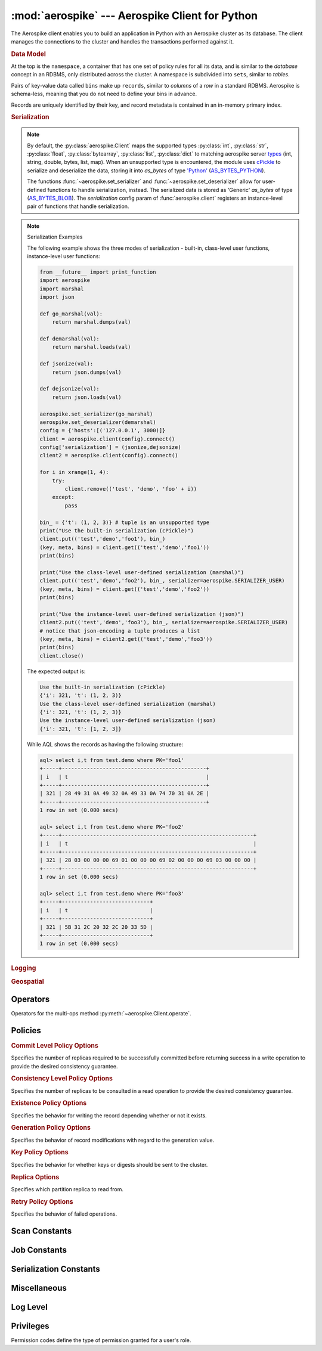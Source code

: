 .. _aerospike:

*************************************************
:mod:`aerospike` --- Aerospike Client for Python
*************************************************

.. module:: aerospike
    :platform: 64-bit Linux and OS X
    :synopsis: Aerospike client for Python.

The Aerospike client enables you to build an application in Python with an
Aerospike cluster as its database. The client manages the connections to the
cluster and handles the transactions performed against it.

.. rubric:: Data Model

At the top is the ``namespace``, a container that has one set of policy rules
for all its data, and is similar to the *database* concept in an RDBMS, only
distributed across the cluster. A namespace is subdivided into ``sets``,
similar to *tables*.

Pairs of key-value data called ``bins`` make up ``records``, similar to
*columns* of a *row* in a standard RDBMS. Aerospike is schema-less, meaning
that you do not need to define your bins in advance.

Records are uniquely identified by their key, and record metadata is contained
in an in-memory primary index.

.. seealso::
    `Architecture Overview <http://www.aerospike.com/docs/architecture/index.html>`_
    and `Aerospike Data Model
    <http://www.aerospike.com/docs/architecture/data-model.html>`_ for more
    information about Aerospike.


.. py:function:: client(config)

    Creates a new instance of the Client class. This client can
    :meth:`~aerospike.Client.connect` to the cluster and perform operations
    against it, such as :meth:`~aerospike.Client.put` and
    :meth:`~aerospike.Client.get` records.

    :param dict config: the client's configuration.

        .. hlist::
            :columns: 1

            * **hosts** a required :class:`list` of (address, port) tuples identifying a node (or multiple nodes) in the cluster. \
              The client will connect to the first available node in the list, the *seed node*, \
              and will learn about the cluster and partition map from it.
            * **lua** an optional :class:`dict` containing the paths to two types of Lua modules
                * **system_path** the location of the system modules such as ``aerospike.lua`` (default: ``/usr/local/aerospike/lua``)
                * **user_path** the location of the user's record and stream UDFs
            * **policies** a :class:`dict` of policies
                * **timeout** default connection timeout in milliseconds
                * **key** default key policy, with values such as :data:`aerospike.POLICY_KEY_DIGEST`
                * **exists** default exists policy, with values such as :data:`aerospike.POLICY_EXISTS_CREATE`
                * **gen** default generation policy, with values such as :data:`aerospike.POLICY_GEN_IGNORE`
                * **retry** default retry policy, with values such as :data:`aerospike.POLICY_RETRY_NONE`
                * **consistency_level** default consistency level policy, with values such as :data:`aerospike.POLICY_CONSISTENCY_ONE`
                * **replica** default replica policy, with values such as :data:`aerospike.POLICY_REPLICA_MASTER`
                * **commit_level** default commit level policy, with values such as :data:`aerospike.POLICY_COMMIT_LEVEL_ALL`
            * **shm** a :class:`dict` with optional shared-memory cluster tending parameters. Shared-memory cluster tending is on if the :class:`dict` is provided. If multiple clients are instantiated talking to the same cluster the *shm* cluster-tending should be used.
                * **max_nodes** maximum number of nodes allowed. Pad so new nodes can be added without configuration changes (default: 16)
                * **max_namespaces** similarly pad (default: 8)
                * **takeover_threshold_sec** take over tending if the cluster hasn't been checked for this many seconds (default: 30)
                * **shm_key** explicitly set the shm key for this client. It is otherwise implicitly evaluated per unique hostname, and can be inspected with :meth:`~aerospike.Client.shm_key` (default: 0xA5000000)
            * **serialization** an optional instance-level :py:func:`tuple` of (serializer, deserializer). Takes precedence over a class serializer registered with :func:`~aerospike.set_serializer`.
            * **thread_pool_size** number of threads in the pool that is used in batch/scan/query commands (default: 16)
            * **max_threads** size of the synchronous connection pool for each server node (default: 300)
            * **batch_direct** whether to use the batch-direct protocol (default: ``False``, so will use batch-index if available)
            * **tend_interval** polling interval in milliseconds for tending the cluster (default: 1000)
            * **compression_threshold** compress data for transmission if the object size is greater than a given number of bytes (default: 0, meaning 'never compress')

    :return: an instance of the :py:class:`aerospike.Client` class.

    .. seealso::
        `Shared Memory <https://www.aerospike.com/docs/client/c/usage/shm.html>`_ and `Per-Transaction Consistency Guarantees <http://www.aerospike.com/docs/architecture/consistency.html>`_.

    .. code-block:: python

        import aerospike

        # configure the client to first connect to a cluster node at 127.0.0.1
        # the client will learn about the other nodes in the cluster from the
        # seed node.
        # in this configuration shared-memory cluster tending is turned on,
        # which is appropriate for a multi-process context, such as a webserver
        config = {
            'hosts':    [ ('127.0.0.1', 3000) ],
            'policies': {'timeout': 1000},
            'shm':      { }}
        client = aerospike.client(config)

    .. versionchanged:: 2.0.0


.. py:function:: null()

    A type for distinguishing a server-side null from a Python :py:obj:`None`.
    Replaces the constant ``aerospike.null``.

    :return: a type representing the server-side type ``as_null``.

    .. versionadded:: 2.0.1


.. py:function:: calc_digest(ns, set, key) -> bytearray

    Calculate the digest of a particular key. See: :ref:`aerospike_key_tuple`.

    :param str ns: the namespace in the aerospike cluster.
    :param str set: the set name.
    :param key: the primary key identifier of the record within the set.
    :type key: :class:`str`, :class:`int` or :class:`bytearray`
    :return: a RIPEMD-160 digest of the input tuple.
    :rtype: :class:`bytearray`

    .. code-block:: python

        import aerospike
        import pprint

        digest = aerospike.calc_digest("test", "demo", 1 )
        pp.pprint(digest)


.. rubric:: Serialization

.. note::

    By default, the :py:class:`aerospike.Client` maps the supported types \
    :py:class:`int`, :py:class:`str`, :py:class:`float`, :py:class:`bytearray`, \
    :py:class:`list`, :py:class:`dict` to matching aerospike server \
    `types <http://www.aerospike.com/docs/guide/data-types.html>`_ \
    (int, string, double, bytes, list, map). When an unsupported type is \
    encountered, the module uses \
    `cPickle <https://docs.python.org/2/library/pickle.html?highlight=cpickle#module-cPickle>`_ \
    to serialize and deserialize the data, storing it into *as_bytes* of type \
    `'Python' <https://www.aerospike.com/docs/udf/api/bytes.html#encoding-type>`_ \
    (`AS_BYTES_PYTHON <http://www.aerospike.com/apidocs/c/d0/dd4/as__bytes_8h.html#a0cf2a6a1f39668f606b19711b3a98bf3>`_).

    The functions :func:`~aerospike.set_serializer` and :func:`~aerospike.set_deserializer` \
    allow for user-defined functions to handle serialization, instead. \
    The serialized data is stored as \
    'Generic' *as_bytes* of type (\
    `AS_BYTES_BLOB <http://www.aerospike.com/apidocs/c/d0/dd4/as__bytes_8h.html#a0cf2a6a1f39668f606b19711b3a98bf3>`_). \
    The *serialization* config param of :func:`aerospike.client` registers an \
    instance-level pair of functions that handle serialization.

.. py:function:: set_serializer(callback)

    Register a user-defined serializer available to all :class:`aerospike.Client`
    instances.

    :param callable callback: the function to invoke for serialization.

    .. seealso:: To use this function with :meth:`~aerospike.Client.put` the \
        argument to *serializer* should be :const:`aerospike.SERIALIZER_USER`.

    .. code-block:: python

        import aerospike
        import json

        def my_serializer(val):
            return json.dumps(val)

        aerospike.set_serializer(my_serializer)

    .. versionadded:: 1.0.39

.. py:function:: set_deserializer(callback)

    Register a user-defined deserializer available to all :class:`aerospike.Client`
    instances. Once registered, all read methods (such as \
    :meth:`~aerospike.Client.get`) will run bins containing 'Generic' *as_bytes* \
    of type (`AS_BYTES_BLOB <http://www.aerospike.com/apidocs/c/d0/dd4/as__bytes_8h.html#a0cf2a6a1f39668f606b19711b3a98bf3>`_)
    through this deserializer.

    :param callable callback: the function to invoke for deserialization.

.. py:function:: unset_serializers()

    Deregister the user-defined de/serializer available from :class:`aerospike.Client`
    instances.

    .. versionadded:: 1.0.53

.. note:: Serialization Examples

    The following example shows the three modes of serialization - built-in, \
    class-level user functions, instance-level user functions:

    .. code-block:: python

        from __future__ import print_function
        import aerospike
        import marshal
        import json

        def go_marshal(val):
            return marshal.dumps(val)

        def demarshal(val):
            return marshal.loads(val)

        def jsonize(val):
            return json.dumps(val)

        def dejsonize(val):
            return json.loads(val)

        aerospike.set_serializer(go_marshal)
        aerospike.set_deserializer(demarshal)
        config = {'hosts':[('127.0.0.1', 3000)]}
        client = aerospike.client(config).connect()
        config['serialization'] = (jsonize,dejsonize)
        client2 = aerospike.client(config).connect()

        for i in xrange(1, 4):
            try:
                client.remove(('test', 'demo', 'foo' + i))
            except:
                pass

        bin_ = {'t': (1, 2, 3)} # tuple is an unsupported type
        print("Use the built-in serialization (cPickle)")
        client.put(('test','demo','foo1'), bin_)
        (key, meta, bins) = client.get(('test','demo','foo1'))
        print(bins)

        print("Use the class-level user-defined serialization (marshal)")
        client.put(('test','demo','foo2'), bin_, serializer=aerospike.SERIALIZER_USER)
        (key, meta, bins) = client.get(('test','demo','foo2'))
        print(bins)

        print("Use the instance-level user-defined serialization (json)")
        client2.put(('test','demo','foo3'), bin_, serializer=aerospike.SERIALIZER_USER)
        # notice that json-encoding a tuple produces a list
        (key, meta, bins) = client2.get(('test','demo','foo3'))
        print(bins)
        client.close()

    The expected output is:

    .. code-block:: python

        Use the built-in serialization (cPickle)
        {'i': 321, 't': (1, 2, 3)}
        Use the class-level user-defined serialization (marshal)
        {'i': 321, 't': (1, 2, 3)}
        Use the instance-level user-defined serialization (json)
        {'i': 321, 't': [1, 2, 3]}

    While AQL shows the records as having the following structure:

    .. code-block:: sql

        aql> select i,t from test.demo where PK='foo1'
        +-----+----------------------------------------------+
        | i   | t                                            |
        +-----+----------------------------------------------+
        | 321 | 28 49 31 0A 49 32 0A 49 33 0A 74 70 31 0A 2E |
        +-----+----------------------------------------------+
        1 row in set (0.000 secs)

        aql> select i,t from test.demo where PK='foo2'
        +-----+-------------------------------------------------------------+
        | i   | t                                                           |
        +-----+-------------------------------------------------------------+
        | 321 | 28 03 00 00 00 69 01 00 00 00 69 02 00 00 00 69 03 00 00 00 |
        +-----+-------------------------------------------------------------+
        1 row in set (0.000 secs)

        aql> select i,t from test.demo where PK='foo3'
        +-----+----------------------------+
        | i   | t                          |
        +-----+----------------------------+
        | 321 | 5B 31 2C 20 32 2C 20 33 5D |
        +-----+----------------------------+
        1 row in set (0.000 secs)


.. rubric:: Logging

.. py:function:: set_log_handler(callback)

    Set a user-defined function as the log handler for all aerospike objects.
    The *callback* is invoked whenever a log event passing the logging level
    threshold is encountered.

    :param callable callback: the function used as the logging handler.

    .. note:: The callback function must have the five parameters (level, func, path, line, msg)

        .. code-block:: python

            from __future__ import print_function
            import aerospike

            def as_logger(level, func, path, line, msg):
            def as_logger(level, func, myfile, line, msg):
                print("**", myfile, line, func, ':: ', msg, "**")

            aerospike.set_log_level(aerospike.LOG_LEVEL_DEBUG)
            aerospike.set_log_handler(as_logger)


.. py:function:: set_log_level(log_level)

    Declare the logging level threshold for the log handler.

    :param int log_level: one of the :ref:`aerospike_log_levels` constant values.


.. rubric:: Geospatial

.. py:function:: geodata([geo_data])

    Helper for creating an instance of the :class:`~aerospike.GeoJSON` class. \
    Used to wrap a geospatial object, such as a point, polygon or circle.

    :param dict geo_data: a :class:`dict` representing the geospatial data.
    :return: an instance of the :py:class:`aerospike.GeoJSON` class.

    .. code-block:: python

        import aerospike

        # Create GeoJSON point using WGS84 coordinates.
        latitude = 45.920278
        longitude = 63.342222
        loc = aerospike.geodata({'type': 'Point',
                                 'coordinates': [longitude, latitude]})

    .. versionadded:: 1.0.54

.. py:function:: geojson([geojson_str])

    Helper for creating an instance of the :class:`~aerospike.GeoJSON` class \
    from a raw GeoJSON :class:`str`.

    :param dict geojson_str: a :class:`str` of raw GeoJSON.
    :return: an instance of the :py:class:`aerospike.GeoJSON` class.

    .. code-block:: python

        import aerospike

        # Create GeoJSON point using WGS84 coordinates.
        loc = aerospike.geojson('{"type": "Point", "coordinates": [-80.604333, 28.608389]}')

    .. versionadded:: 1.0.54

.. _aerospike_operators:

Operators
---------

Operators for the multi-ops method :py:meth:`~aerospike.Client.operate`.

.. data:: OPERATOR_WRITE

    Write a value into a bin

    .. code-block:: python

        {
            "op" : aerospike.OPERATOR_WRITE,
            "bin": "name",
            "val": "Peanut"
        }

.. data:: OPERATOR_APPEND

    Append to a bin with :class:`str` type data

    .. code-block:: python

        {
            "op" : aerospike.OPERATOR_APPEND,
            "bin": "name",
            "val": "Mr. "
        }

.. data:: OPERATOR_PREPEND

    Prepend to a bin with :class:`str` type data

    .. code-block:: python

        {
            "op" : aerospike.OPERATOR_PREPEND,
            "bin": "name",
            "val": " Esq."
        }

.. data:: OPERATOR_INCR

    Increment a bin with :class:`int` or :class:`float` type data

    .. code-block:: python

        {
            "op" : aerospike.OPERATOR_INCR,
            "bin": "age",
            "val": 1
        }

.. data:: OPERATOR_READ

    Read a specific bin

    .. code-block:: python

        {
            "op" : aerospike.OPERATOR_READ,
            "bin": "name"
        }

.. data:: OPERATOR_TOUCH

    Touch a record, setting its TTL. May be combined with :const:`~aerospike.OPERATOR_READ`

    .. code-block:: python

        {
            "op" : aerospike.OPERATOR_TOUCH
        }

.. data:: OP_LIST_APPEND

    Append an element to a bin with :class:`list` type data

    .. code-block:: python

        {
            "op" : aerospike.OP_LIST_APPEND,
            "bin": "events",
            "val": 1234
        }

.. data:: OP_LIST_APPEND_ITEMS

    Extend a bin with :class:`list` type data with a list of items

    .. code-block:: python

        {
            "op" : aerospike.OP_LIST_APPEND_ITEMS,
            "bin": "events",
            "val": [ 123, 456 ]
        }

.. data:: OP_LIST_INSERT

    Insert an element at a specified index of a bin with :class:`list` type data

    .. code-block:: python

        {
            "op" : aerospike.OP_LIST_INSERT,
            "bin": "events",
            "index": 2,
            "val": 1234
        }

.. data:: OP_LIST_INSERT_ITEMS

    Insert the items at a specified index of a bin with :class:`list` type data

    .. code-block:: python

        {
            "op" : aerospike.OP_LIST_INSERT_ITEMS,
            "bin": "events",
            "index": 2,
            "val": [ 123, 456 ]
        }

.. data:: OP_LIST_POP

    Remove and return the element at a specified index of a bin with :class:`list` type data

    .. code-block:: python

        {
            "op" : aerospike.OP_LIST_POP, # removes and returns a value
            "bin": "events",
            "index": 2
        }

.. data:: OP_LIST_POP_RANGE

    Remove and return a list of elements at a specified index range of a bin with :class:`list` type data

    .. code-block:: python

        {
            "op" : aerospike.OP_LIST_POP_RANGE,
            "bin": "events",
            "index": 2,
            "val": 3 # remove and return 3 elements starting at index 2
        }

.. data:: OP_LIST_REMOVE

    Remove the element at a specified index of a bin with :class:`list` type data

    .. code-block:: python

        {
            "op" : aerospike.OP_LIST_REMOVE, # remove a value
            "bin": "events",
            "index": 2
        }

.. data:: OP_LIST_REMOVE_RANGE

    Remove a list of elements at a specified index range of a bin with :class:`list` type data

    .. code-block:: python

        {
            "op" : aerospike.OP_LIST_REMOVE_RANGE,
            "bin": "events",
            "index": 2,
            "val": 3 # remove 3 elements starting at index 2
        }

.. data:: OP_LIST_CLEAR

    Remove all the elements in a bin with :class:`list` type data

    .. code-block:: python

         {
            "op" : aerospike.OP_LIST_CLEAR,
            "bin": "events"
        }

.. data:: OP_LIST_SET

    Set the element *val* in a specified index of a bin with :class:`list` type data

    .. code-block:: python

        {
            "op" : aerospike.OP_LIST_SET,
            "bin": "events",
            "index": 2,
            "val": "latest event at index 2" # set this value at index 2
        }

.. data:: OP_LIST_GET

    Get the element at a specified index of a bin with :class:`list` type data

    .. code-block:: python

        {
            "op" : aerospike.OP_LIST_GET,
            "bin": "events",
            "index": 2
        }

.. data:: OP_LIST_GET_RANGE

    Get the list of elements starting at a specified index of a bin with :class:`list` type data

    .. code-block:: python

        {
            "op" : aerospike.OP_LIST_GET_RANGE,
            "bin": "events",
            "index": 2,
            "val": 3 # get 3 elements starting at index 2
        }

.. data:: OP_LIST_TRIM

    Remove elements from a bin with :class:`list` type data which are not within the range starting at a given *index* plus *val*

    .. code-block:: python

        {
            "op" : aerospike.OP_LIST_TRIM,
            "bin": "events",
            "index": 2,
            "val": 3 # remove all elements not in the range between index 2 and index 2 + 3
        }

.. data:: OP_LIST_SIZE

    Count the number of elements in a bin with :class:`list` type data

    .. code-block:: python

        {
            "op" : aerospike.OP_LIST_SIZE,
            "bin": "events" # gets the size of a list contained in the bin
        }

.. versionchanged:: 2.0.0

.. _aerospike_policies:

Policies
--------

.. rubric:: Commit Level Policy Options

Specifies the number of replicas required to be successfully committed before returning success in a write operation to provide the desired consistency guarantee.

.. data:: POLICY_COMMIT_LEVEL_ALL

    Return succcess only after successfully committing all replicas

.. data:: POLICY_COMMIT_LEVEL_MASTER

    Return succcess after successfully committing the master replica

.. rubric:: Consistency Level Policy Options

Specifies the number of replicas to be consulted in a read operation to provide the desired consistency guarantee.

.. data:: POLICY_CONSISTENCY_ONE

    Involve a single replica in the operation

.. data:: POLICY_CONSISTENCY_ALL

    Involve all replicas in the operation

.. rubric:: Existence Policy Options

Specifies the behavior for writing the record depending whether or not it exists.

.. data:: POLICY_EXISTS_CREATE

    Create a record, ONLY if it doesn't exist

.. data:: POLICY_EXISTS_CREATE_OR_REPLACE

    Completely replace a record if it exists, otherwise create it

.. data:: POLICY_EXISTS_IGNORE

    Write the record, regardless of existence. (i.e. create or update)

.. data:: POLICY_EXISTS_REPLACE

    Completely replace a record, ONLY if it exists

.. data:: POLICY_EXISTS_UPDATE

    Update a record, ONLY if it exists

.. rubric:: Generation Policy Options

Specifies the behavior of record modifications with regard to the generation value.

.. data:: POLICY_GEN_IGNORE

    Write a record, regardless of generation

.. data:: POLICY_GEN_EQ

    Write a record, ONLY if generations are equal

.. data:: POLICY_GEN_GT

    Write a record, ONLY if local generation is greater-than remote generation

.. rubric:: Key Policy Options

Specifies the behavior for whether keys or digests should be sent to the cluster.

.. data:: POLICY_KEY_DIGEST

    Calculate the digest on the client-side and send it to the server

.. data:: POLICY_KEY_SEND

    Send the key in addition to the digest. This policy causes a write operation to store the key on the server

.. rubric:: Replica Options

Specifies which partition replica to read from.

.. data:: POLICY_REPLICA_MASTER

    Read from the partition master replica node

.. data:: POLICY_REPLICA_ANY

    Read from an unspecified replica node

.. rubric:: Retry Policy Options

Specifies the behavior of failed operations.

.. data:: POLICY_RETRY_NONE

    Only attempt an operation once

.. data:: POLICY_RETRY_ONCE

    If an operation fails, attempt the operation one more time

.. _aerospike_scan_constants:

Scan Constants
--------------

.. data:: SCAN_PRIORITY_AUTO

.. data:: SCAN_PRIORITY_HIGH

.. data:: SCAN_PRIORITY_LOW

.. data:: SCAN_PRIORITY_MEDIUM

.. data:: SCAN_STATUS_ABORTED

    .. deprecated:: 1.0.50
        used by :meth:`~aerospike.Client.scan_info`

.. data:: SCAN_STATUS_COMPLETED

    .. deprecated:: 1.0.50
        used by :meth:`~aerospike.Client.scan_info`

.. data:: SCAN_STATUS_INPROGRESS

    .. deprecated:: 1.0.50
        used by :meth:`~aerospike.Client.scan_info`

.. data:: SCAN_STATUS_UNDEF

    .. deprecated:: 1.0.50
        used by :meth:`~aerospike.Client.scan_info`

.. versionadded:: 1.0.39

.. _aerospike_job_constants:

Job Constants
--------------

.. data:: JOB_SCAN

    Scan job type argument for the module parameter of :meth:`~aerospike.Client.job_info`

.. data:: JOB_QUERY

    Query job type argument for the module parameter of :meth:`~aerospike.Client.job_info`

.. data:: JOB_STATUS_UNDEF

.. data:: JOB_STATUS_INPROGRESS

.. data:: JOB_STATUS_COMPLETED

.. versionadded:: 1.0.50

.. _aerospike_serialization_constants:

Serialization Constants
-----------------------

.. data:: SERIALIZER_PYTHON

    Use the cPickle serializer to handle unsupported types (default)

.. data:: SERIALIZER_USER

    Use a user-defined serializer to handle unsupported types. Must have \
    been registered for the aerospike class or configured for the Client object

.. data:: SERIALIZER_NONE

    Do not serialize bins whose data type is unsupported

.. versionadded:: 1.0.47

.. _aerospike_misc_constants:

Miscellaneous
-------------

.. data:: __version__

    A :class:`str` containing the module's version.

    .. versionadded:: 1.0.54

.. data:: null

    A value for distinguishing a server-side null from a Python :py:obj:`None` .

    .. deprecated:: 2.0.1
        use the function :func:`aerospike.null` instead.

.. data:: UDF_TYPE_LUA

.. data:: INDEX_STRING

    An index whose values are of the aerospike string data type

.. data:: INDEX_NUMERIC

    An index whose values are of the aerospike integer data type

.. data:: INDEX_GEO2DSPHERE

    An index whose values are of the aerospike GetJSON data type
    
.. seealso:: `Data Types <http://www.aerospike.com/docs/guide/data-types.html>`_.

.. data:: INDEX_TYPE_LIST

    Index a bin whose contents is an aerospike list

.. data:: INDEX_TYPE_MAPKEYS

    Index the keys of a bin whose contents is an aerospike map

.. data:: INDEX_TYPE_MAPVALUES

    Index the values of a bin whose contents is an aerospike map

.. _aerospike_log_levels:

Log Level
---------

.. data:: LOG_LEVEL_TRACE

.. data:: LOG_LEVEL_DEBUG

.. data:: LOG_LEVEL_INFO

.. data:: LOG_LEVEL_WARN

.. data:: LOG_LEVEL_ERROR

.. data:: LOG_LEVEL_OFF


.. _aerospike_privileges:

Privileges
----------

Permission codes define the type of permission granted for a user's role.

.. data:: PRIV_READ

    The user is granted read access.

.. data:: PRIV_READ_WRITE

    The user is granted read and write access.

.. data:: PRIV_READ_WRITE_UDF

    The user is granted read and write access, and the ability to invoke UDFs.

.. data:: PRIV_SYS_ADMIN

    The user is granted the ability to perform system administration operations. Global scope only.

.. data:: PRIV_USER_ADMIN

    The user is granted the ability to perform user administration operations. Global scope only.

.. data:: PRIV_DATA_ADMIN

    User can perform systems administration functions on a database that do not involve user administration. Examples include setting dynamic server configuration. Global scope only.

